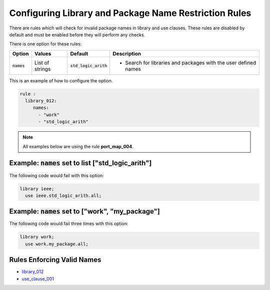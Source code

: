 
.. _configuring-library-and-package-name-restriction-rules:

Configuring Library and Package Name Restriction Rules
------------------------------------------------------

There are rules which will check for invalid package names in library and use clauses.
These rules are disabled by default and must be enabled before they will perform any checks.

There is one option for these rules:

.. |names| replace::
   :code:`names`

.. |default| replace::
   :code:`std_logic_arith`

.. |values__names| replace::
   List of strings

.. |action__names| replace::
   Search for libraries and packages with the user defined names

+--------------------------------------+-----------------+-----------+------------------------------------------------+
| Option                               |   Values        | Default   | Description                                    |
+======================================+=================+===========+================================================+
| |names|                              | |values__names| | |default| | * |action__names|                              |
+--------------------------------------+-----------------+-----------+------------------------------------------------+

This is an example of how to configure the option.

.. code-block:: yaml

   rule :
     library_012:
        names:
          - "work"
          - "std_logic_arith"

.. NOTE:: All examples below are using the rule **port_map_004**.

Example: |names| set to list ["std_logic_arith"]
################################################

The following code would fail with this option:

.. code-Block:: vhdl

   library ieee;
     use ieee.std_logic_arith.all;

Example: |names| set to ["work", "my_package"]
##############################################

The following code would fail three times with this option:

.. code-block:: vhdl

   library work;
     use work.my_package.all;


Rules Enforcing Valid Names
###########################

* `library_012 <library_rules.html#library-012>`_
* `use_clause_001 <use_clause_rules.html#use-clause-001>`_
